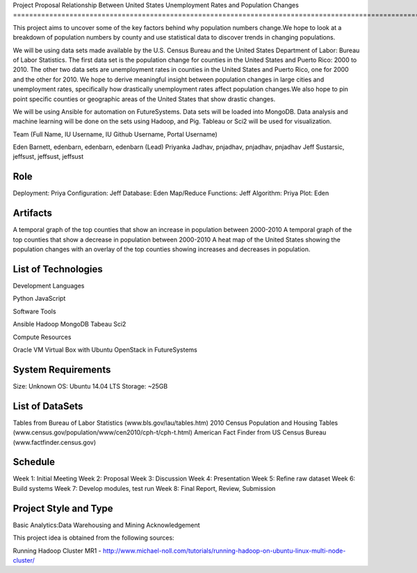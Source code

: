 Project Proposal
Relationship Between United States Unemployment Rates and Population Changes
=====================================================================================================

This project aims to uncover some of the key factors behind why population numbers change.We hope to look at a breakdown of population numbers by county and use statistical data to discover trends in changing populations.

We will be using data sets made available by the U.S. Census Bureau and the United States Department of Labor: Bureau of Labor Statistics. The first data set is the population change for counties in the United States and Puerto Rico: 2000 to 2010. The other two data sets are unemployment rates in counties in the United States and Puerto Rico, one for 2000 and the other for 2010. We hope to derive meaningful insight between population changes in large cities and unemployment rates, specifically how drastically unemployment rates affect population changes.We also hope to pin point specific counties or geographic areas of the United States that show drastic changes.

We will be using Ansible for automation on FutureSystems. Data sets will be loaded into MongoDB. Data analysis and machine learning will be done on the sets using Hadoop, and Pig. Tableau or Sci2 will be used for visualization.

Team (Full Name, IU Username, IU Github Username, Portal Username)

Eden Barnett, edenbarn, edenbarn, edenbarn (Lead)
Priyanka Jadhav, pnjadhav, pnjadhav, pnjadhav
Jeff Sustarsic, jeffsust, jeffsust, jeffsust

Role
--------------------------------------------------------
Deployment: Priya
Configuration: Jeff
Database: Eden
Map/Reduce Functions: Jeff
Algorithm: Priya
Plot: Eden

Artifacts
---------------------------------------------------------------
A temporal graph of the top counties that show an increase in population between 2000-2010
A temporal graph of the top counties that show a decrease in population between 2000-2010
A heat map of the United States showing the population changes with an overlay of the top counties showing increases and decreases in population.

List of Technologies
-----------------------------------------------------------------

Development Languages

Python
JavaScript


Software Tools

Ansible
Hadoop
MongoDB
Tabeau
Sci2


Compute Resources

Oracle VM Virtual Box with Ubuntu
OpenStack in FutureSystems

System Requirements
------------------------------------------------------------------------
Size: Unknown
OS: Ubuntu 14.04 LTS
Storage: ~25GB

List of DataSets
----------------------------------------------------------------------------
Tables from Bureau of Labor Statistics (www.bls.gov/lau/tables.htm)
2010 Census Population and Housing Tables (www.census.gov/population/www/cen2010/cph-t/cph-t.html)
American Fact Finder from US Census Bureau (www.factfinder.census.gov)

Schedule
--------------------------------------------------------------------------------
Week 1: Initial Meeting
Week 2: Proposal
Week 3: Discussion
Week 4: Presentation
Week 5: Refine raw dataset
Week 6: Build systems
Week 7: Develop modules, test run
Week 8: Final Report, Review, Submission

Project Style and Type
---------------------------------------------------------------------------------
Basic
Analytics:Data Warehousing and Mining
Acknowledgement

This project idea is obtained from the following sources:

Running Hadoop Cluster MR1 - http://www.michael-noll.com/tutorials/running-hadoop-on-ubuntu-linux-multi-node-cluster/